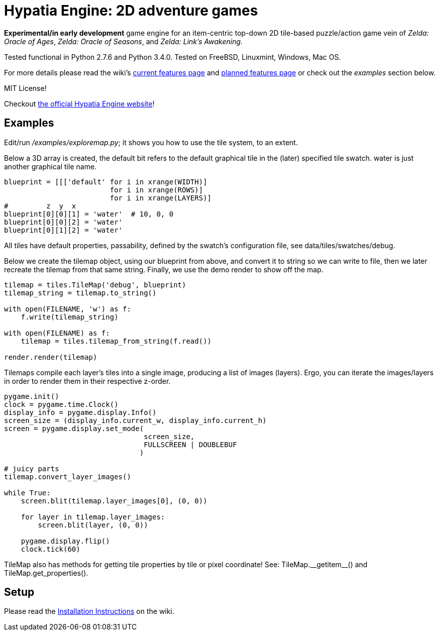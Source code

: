 = Hypatia Engine: 2D adventure games

*Experimental/in early development* game engine for an item-centric top-down 2D tile-based puzzle/action game vein of __Zelda: Oracle of Ages__,  __Zelda: Oracle of Seasons__, and __Zelda: Link's Awakening__.

Tested functional in Python 2.7.6 and Python 3.4.0. Tested on FreeBSD, Linuxmint, Windows, Mac OS.

For more details please read the wiki's https://github.com/lillian-lemmer/hypatia-engine/wiki/Current-Features[current features page] and https://github.com/lillian-lemmer/hypatia-engine/wiki/Planned-Features[planned features page] or check out the _examples_ section below.

MIT License!

Checkout http://lillian-lemmer.github.io/hypatia-engine/[the official Hypatia Engine website]!

== Examples

Edit/run _/examples/exploremap.py_; it shows you how to use the tile system, to an extent.

Below a 3D array is created, the +default+ bit refers to the +default+ graphical tile in the (later) specified tile swatch. +water+ is just another graphical tile name.

----
blueprint = [[['default' for i in xrange(WIDTH)]
                         for i in xrange(ROWS)]
                         for i in xrange(LAYERS)]
#         z  y  x
blueprint[0][0][1] = 'water'  # 10, 0, 0
blueprint[0][0][2] = 'water'
blueprint[0][1][2] = 'water'
----

All tiles have default properties, passability, defined by the swatch's configuration file, see +data/tiles/swatches/debug+.

Below we create the tilemap object, using our blueprint from above, and convert it to string so we can write to file, then we later recreate the tilemap from that same string. Finally, we use the demo render to show off the map.

----
tilemap = tiles.TileMap('debug', blueprint)
tilemap_string = tilemap.to_string()

with open(FILENAME, 'w') as f:
    f.write(tilemap_string)

with open(FILENAME) as f:
    tilemap = tiles.tilemap_from_string(f.read())

render.render(tilemap)
----

Tilemaps compile each layer's tiles into a single image, producing a list of images (layers). Ergo, you can iterate the images/layers in order to render them in their respective z-order.

----
pygame.init()
clock = pygame.time.Clock()
display_info = pygame.display.Info()
screen_size = (display_info.current_w, display_info.current_h)
screen = pygame.display.set_mode(
                                 screen_size,
                                 FULLSCREEN | DOUBLEBUF
                                )

# juicy parts
tilemap.convert_layer_images()

while True:
    screen.blit(tilemap.layer_images[0], (0, 0))

    for layer in tilemap.layer_images:
        screen.blit(layer, (0, 0))

    pygame.display.flip()
    clock.tick(60)
----

TileMap also has methods for getting tile properties by tile or pixel coordinate! See: +TileMap.__getitem__()+ and +TileMap.get_properties()+.

== Setup

Please read the https://github.com/lillian-lemmer/hypatia-engine/wiki/Installation-Instructions[Installation Instructions] on the wiki.

